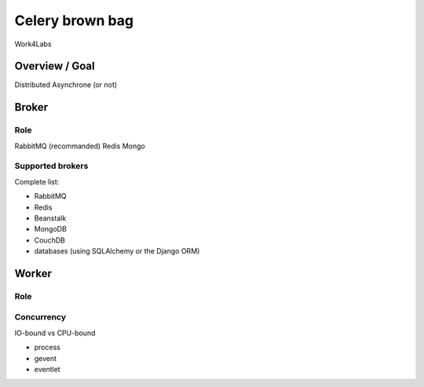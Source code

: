 ################
Celery brown bag
################

Work4Labs

---------------
Overview / Goal
---------------

Distributed
Asynchrone (or not)


------
Broker
------

Role
----

RabbitMQ (recommanded)
Redis
Mongo

Supported brokers
-----------------

Complete list:

* RabbitMQ
* Redis
* Beanstalk
* MongoDB
* CouchDB
* databases (using SQLAlchemy or the Django ORM)

------
Worker
------

Role
----

Concurrency
-----------

IO-bound vs CPU-bound

* process
* gevent
* eventlet
